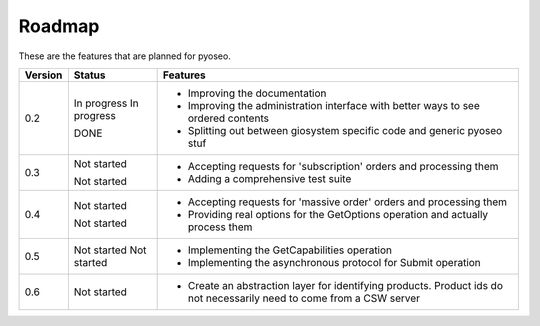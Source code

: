 Roadmap
=======

These are the features that are planned for pyoseo.

=======  ===========  =========================================================
Version  Status       Features
=======  ===========  =========================================================
0.2      In progress  * Improving the documentation
         In progress  * Improving the administration interface with better ways
                        to see ordered contents
         DONE         * Splitting out between giosystem specific code and 
                        generic pyoseo stuf
-------  -----------  ---------------------------------------------------------
0.3      Not started  * Accepting requests for 'subscription' orders and 
                        processing them
         Not started  * Adding a comprehensive test suite
-------  -----------  ---------------------------------------------------------
0.4      Not started  * Accepting requests for 'massive order' orders and 
                        processing them
         Not started  * Providing real options for the GetOptions operation and
                        actually process them
-------  -----------  ---------------------------------------------------------
0.5      Not started  * Implementing the GetCapabilities operation
         Not started  * Implementing the asynchronous protocol for Submit
                        operation
-------  -----------  ---------------------------------------------------------
0.6      Not started  * Create an abstraction layer for identifying products.
                        Product ids do not necessarily need to come from a CSW
                        server
=======  ===========  =========================================================

